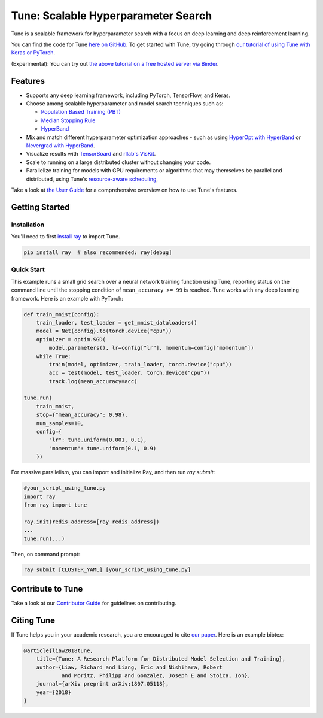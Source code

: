 Tune: Scalable Hyperparameter Search
====================================

.. image:: images/tune.png
    :scale: 30%
    :align: center

Tune is a scalable framework for hyperparameter search with a focus on deep learning and deep reinforcement learning.

You can find the code for Tune `here on GitHub <https://github.com/ray-project/ray/tree/master/python/ray/tune>`__. To get started with Tune, try going through `our tutorial of using Tune with Keras or PyTorch <https://github.com/ray-project/tutorial/blob/master/tune_exercises/>`__.

(Experimental): You can try out `the above tutorial on a free hosted server via Binder <https://mybinder.org/v2/gh/ray-project/tutorial/master?filepath=tune_exercises>`__.


Features
--------

*  Supports any deep learning framework, including PyTorch, TensorFlow, and Keras.

*  Choose among scalable hyperparameter and model search techniques such as:

   -  `Population Based Training (PBT) <tune-schedulers.html#population-based-training-pbt>`__

   -  `Median Stopping Rule <tune-schedulers.html#median-stopping-rule>`__

   -  `HyperBand <tune-schedulers.html#asynchronous-hyperband>`__

*  Mix and match different hyperparameter optimization approaches - such as using `HyperOpt with HyperBand`_ or `Nevergrad with HyperBand`_.

*  Visualize results with `TensorBoard <https://www.tensorflow.org/get_started/summaries_and_tensorboard>`__ and `rllab's VisKit <https://github.com/vitchyr/viskit>`__.

*  Scale to running on a large distributed cluster without changing your code.

*  Parallelize training for models with GPU requirements or algorithms that may themselves be parallel and distributed, using Tune's `resource-aware scheduling <tune-usage.html#using-gpus-resource-allocation>`__,

Take a look at `the User Guide <tune-usage.html>`__ for a comprehensive overview on how to use Tune's features.

Getting Started
---------------

Installation
~~~~~~~~~~~~

You'll need to first `install ray <installation.html>`__ to import Tune.

.. code-block:: bash

    pip install ray  # also recommended: ray[debug]


Quick Start
~~~~~~~~~~~

This example runs a small grid search over a neural network training function using Tune, reporting status on the command line until the stopping condition of ``mean_accuracy >= 99`` is reached. Tune works with any deep learning framework. Here is an example with PyTorch:

.. code-block:: python

    def train_mnist(config):
        train_loader, test_loader = get_mnist_dataloaders()
        model = Net(config).to(torch.device("cpu"))
        optimizer = optim.SGD(
            model.parameters(), lr=config["lr"], momentum=config["momentum"])
        while True:
            train(model, optimizer, train_loader, torch.device("cpu"))
            acc = test(model, test_loader, torch.device("cpu"))
            track.log(mean_accuracy=acc)

    tune.run(
        train_mnist,
        stop={"mean_accuracy": 0.98},
        num_samples=10,
        config={
            "lr": tune.uniform(0.001, 0.1),
            "momentum": tune.uniform(0.1, 0.9)
        })


For massive parallelism, you can import and initialize Ray, and then run `ray submit`:

.. code-block:: python

    #your_script_using_tune.py
    import ray
    from ray import tune

    ray.init(redis_address=[ray_redis_address])
    ...
    tune.run(...)

Then, on command prompt:

.. code-block:: bash

    ray submit [CLUSTER_YAML] [your_script_using_tune.py]


Contribute to Tune
------------------

Take a look at our `Contributor Guide <tune-contrib.html>`__ for guidelines on contributing.


Citing Tune
-----------

If Tune helps you in your academic research, you are encouraged to cite `our paper <https://arxiv.org/abs/1807.05118>`__. Here is an example bibtex:

.. code-block:: tex

    @article{liaw2018tune,
        title={Tune: A Research Platform for Distributed Model Selection and Training},
        author={Liaw, Richard and Liang, Eric and Nishihara, Robert
                and Moritz, Philipp and Gonzalez, Joseph E and Stoica, Ion},
        journal={arXiv preprint arXiv:1807.05118},
        year={2018}
    }


.. _HyperOpt with HyperBand: https://github.com/ray-project/ray/blob/master/python/ray/tune/examples/hyperopt_example.py
.. _Nevergrad with HyperBand: https://github.com/ray-project/ray/blob/master/python/ray/tune/examples/nevergrad_example.py
